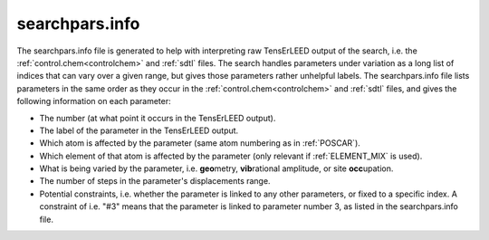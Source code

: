 .. _searchparsinfo:

searchpars.info
===============

The searchpars.info file is generated to help with interpreting raw 
TensErLEED output of the search, i.e. the 
:ref:`control.chem<controlchem>` and :ref:`sdtl` files.
The search handles parameters under variation as a long list of indices 
that can vary over a given range, but gives those parameters rather 
unhelpful labels.
The searchpars.info file lists parameters in the same order as they 
occur in the :ref:`control.chem<controlchem>`  and :ref:`sdtl` 
files, and gives the following information on each parameter:

-   The number (at what point it occurs in the TensErLEED output).
-   The label of the parameter in the TensErLEED output.
-   Which atom is affected by the parameter 
    (same atom numbering as in :ref:`POSCAR`).
-   Which element of that atom is affected by the parameter 
    (only relevant if :ref:`ELEMENT_MIX` is used).
-   What is being varied by the parameter, i.e. **geo**\ metry, 
    **vib**\ rational amplitude, or site **occ**\ upation.
-   The number of steps in the parameter's displacements range.
-   Potential constraints, i.e. whether the parameter is linked to any 
    other parameters, or fixed to a specific index. 
    A constraint of i.e. "#3" means that the parameter is linked to 
    parameter number 3, as listed in the searchpars.info file.
